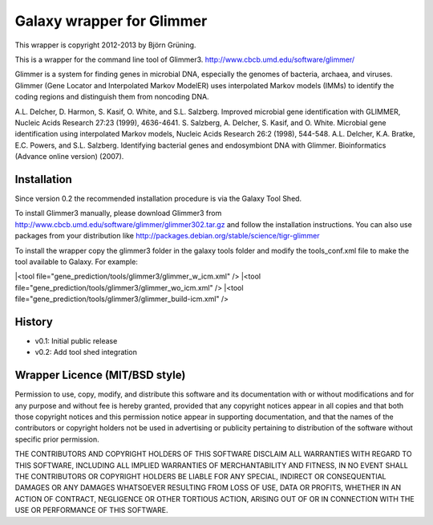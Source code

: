 Galaxy wrapper for Glimmer
===============================

This wrapper is copyright 2012-2013 by Björn Grüning.

This is a wrapper for the command line tool of Glimmer3.
http://www.cbcb.umd.edu/software/glimmer/

Glimmer is a system for finding genes in microbial DNA, 
especially the genomes of bacteria, archaea, and viruses. 
Glimmer (Gene Locator and Interpolated Markov ModelER) uses interpolated 
Markov models (IMMs) to identify the coding regions and distinguish them from noncoding DNA.

A.L. Delcher, D. Harmon, S. Kasif, O. White, and S.L. Salzberg. Improved microbial gene identification with GLIMMER, Nucleic Acids Research 27:23 (1999), 4636-4641.
S. Salzberg, A. Delcher, S. Kasif, and O. White. Microbial gene identification using interpolated Markov models, Nucleic Acids Research 26:2 (1998), 544-548.
A.L. Delcher, K.A. Bratke, E.C. Powers, and S.L. Salzberg. Identifying bacterial genes and endosymbiont DNA with Glimmer. Bioinformatics (Advance online version) (2007). 


============
Installation
============

Since version 0.2 the recommended installation procedure is via the Galaxy Tool Shed.

To install Glimmer3 manually, please download Glimmer3 from http://www.cbcb.umd.edu/software/glimmer/glimmer302.tar.gz
and follow the installation instructions. You can also use packages from your distribution like http://packages.debian.org/stable/science/tigr-glimmer

To install the wrapper copy the glimmer3 folder in the galaxy tools
folder and modify the tools_conf.xml file to make the tool available to Galaxy.
For example:

|<tool file="gene_prediction/tools/glimmer3/glimmer_w_icm.xml" />
|<tool file="gene_prediction/tools/glimmer3/glimmer_wo_icm.xml" />
|<tool file="gene_prediction/tools/glimmer3/glimmer_build-icm.xml" />

=======
History
=======

- v0.1: Initial public release
- v0.2: Add tool shed integration

===============================
Wrapper Licence (MIT/BSD style)
===============================

Permission to use, copy, modify, and distribute this software and its
documentation with or without modifications and for any purpose and
without fee is hereby granted, provided that any copyright notices
appear in all copies and that both those copyright notices and this
permission notice appear in supporting documentation, and that the
names of the contributors or copyright holders not be used in
advertising or publicity pertaining to distribution of the software
without specific prior permission.

THE CONTRIBUTORS AND COPYRIGHT HOLDERS OF THIS SOFTWARE DISCLAIM ALL
WARRANTIES WITH REGARD TO THIS SOFTWARE, INCLUDING ALL IMPLIED
WARRANTIES OF MERCHANTABILITY AND FITNESS, IN NO EVENT SHALL THE
CONTRIBUTORS OR COPYRIGHT HOLDERS BE LIABLE FOR ANY SPECIAL, INDIRECT
OR CONSEQUENTIAL DAMAGES OR ANY DAMAGES WHATSOEVER RESULTING FROM LOSS
OF USE, DATA OR PROFITS, WHETHER IN AN ACTION OF CONTRACT, NEGLIGENCE
OR OTHER TORTIOUS ACTION, ARISING OUT OF OR IN CONNECTION WITH THE USE
OR PERFORMANCE OF THIS SOFTWARE.

